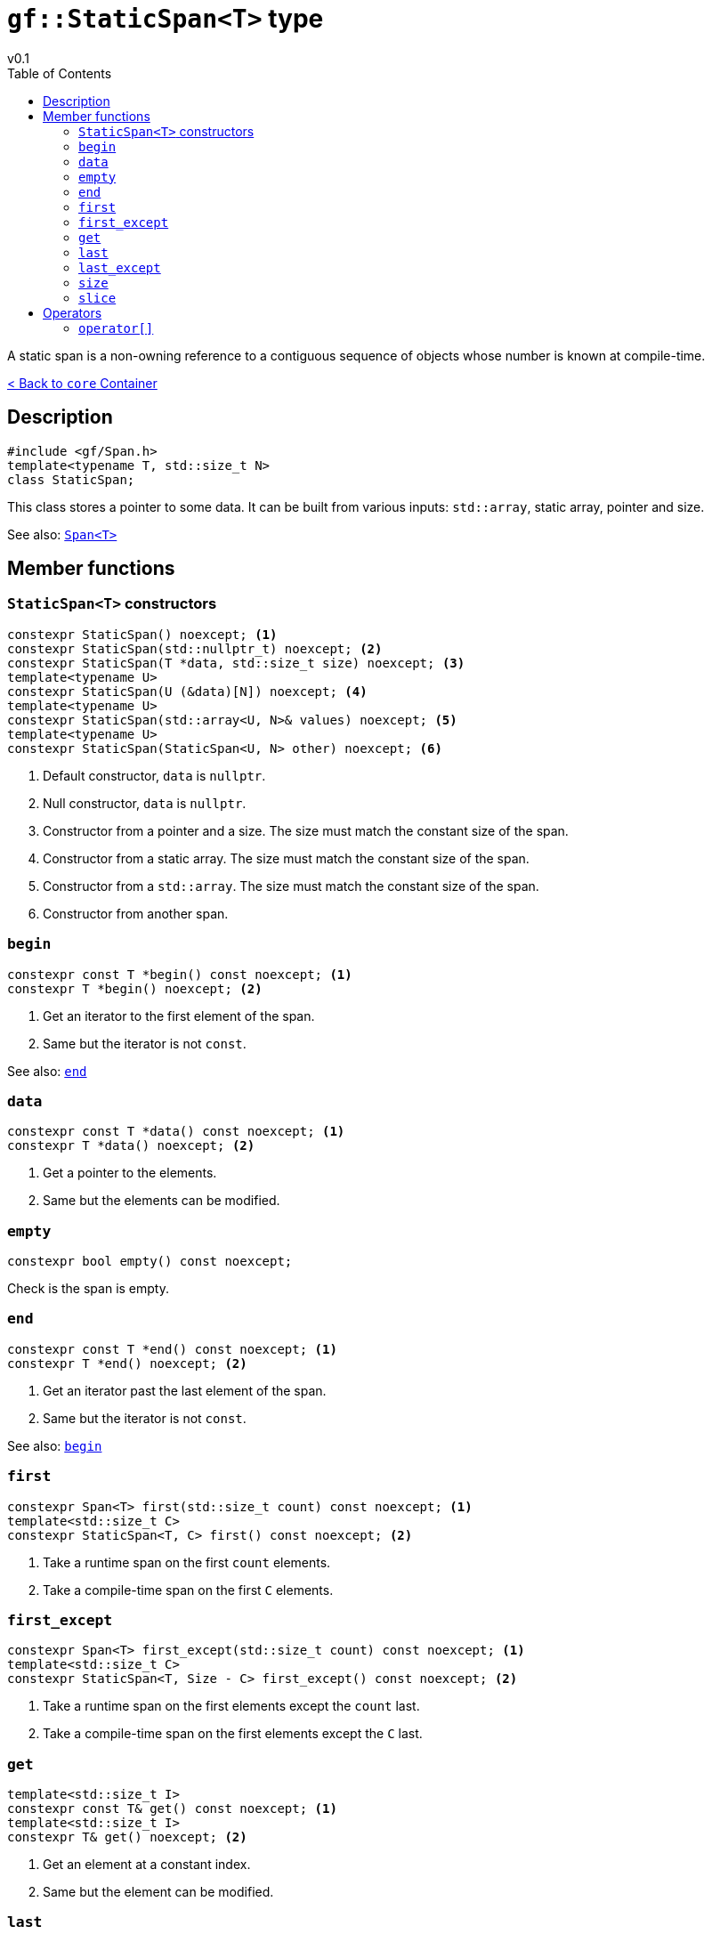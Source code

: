 = `gf::StaticSpan<T>` type
v0.1
:toc: right
:toclevels: 2
:homepage: https://gamedevframework.github.io/
:stem: latexmath
:source-highlighter: rouge
:source-language: c++
:rouge-style: thankful_eyes
:sectanchors:
:xrefstyle: full
:nofooter:
:docinfo: shared-head
:icons: font

A static span is a non-owning reference to a contiguous sequence of objects whose number is known at compile-time.

xref:core_container.adoc[< Back to `core` Container]

== Description

[source]
----
#include <gf/Span.h>
template<typename T, std::size_t N>
class StaticSpan;
----

This class stores a pointer to some data. It can be built from various inputs: `std::array`, static array, pointer and size.

See also: xref:Span.adoc[`Span<T>`]

== Member functions

=== `StaticSpan<T>` constructors

[source]
----
constexpr StaticSpan() noexcept; <1>
constexpr StaticSpan(std::nullptr_t) noexcept; <2>
constexpr StaticSpan(T *data, std::size_t size) noexcept; <3>
template<typename U>
constexpr StaticSpan(U (&data)[N]) noexcept; <4>
template<typename U>
constexpr StaticSpan(std::array<U, N>& values) noexcept; <5>
template<typename U>
constexpr StaticSpan(StaticSpan<U, N> other) noexcept; <6>
----

<1> Default constructor, `data` is `nullptr`.
<2> Null constructor, `data` is `nullptr`.
<3> Constructor from a pointer and a size. The size must match the constant size of the span.
<4> Constructor from a static array. The size must match the constant size of the span.
<5> Constructor from a `std::array`. The size must match the constant size of the span.
<6> Constructor from another span.

=== `begin`

[source]
----
constexpr const T *begin() const noexcept; <1>
constexpr T *begin() noexcept; <2>
----

<1> Get an iterator to the first element of the span.
<2> Same but the iterator is not `const`.

See also: <<_end>>

=== `data`

[source]
----
constexpr const T *data() const noexcept; <1>
constexpr T *data() noexcept; <2>
----

<1> Get a pointer to the elements.
<2> Same but the elements can be modified.

=== `empty`

[source]
----
constexpr bool empty() const noexcept;
----

Check is the span is empty.

=== `end`

[source]
----
constexpr const T *end() const noexcept; <1>
constexpr T *end() noexcept; <2>
----

<1> Get an iterator past the last element of the span.
<2> Same but the iterator is not `const`.

See also: <<_begin>>

=== `first`

[source]
----
constexpr Span<T> first(std::size_t count) const noexcept; <1>
template<std::size_t C>
constexpr StaticSpan<T, C> first() const noexcept; <2>
----

<1> Take a runtime span on the first `count` elements.
<2> Take a compile-time span on the first `C` elements.

=== `first_except`

[source]
----
constexpr Span<T> first_except(std::size_t count) const noexcept; <1>
template<std::size_t C>
constexpr StaticSpan<T, Size - C> first_except() const noexcept; <2>
----

<1> Take a runtime span on the first elements except the `count` last.
<2> Take a compile-time span on the first elements except the `C` last.

=== `get`

[source]
----
template<std::size_t I>
constexpr const T& get() const noexcept; <1>
template<std::size_t I>
constexpr T& get() noexcept; <2>
----

<1> Get an element at a constant index.
<2> Same but the element can be modified.

=== `last`

[source]
----
constexpr Span<T> last(std::size_t count) const noexcept; <1>
template<std::size_t C>
constexpr StaticSpan<T, C> last() const noexcept; <2>
----

<1> Take a runtime span on the last `count` elements.
<2> Take a compile-time span on the last `C` elements.

=== `last_except`

[source]
----
constexpr Span<T> last_except(std::size_t count) const noexcept; <1>
template<std::size_t C>
constexpr StaticSpan<T, Size - C> last_except() const noexcept; <2>
----

<1> Take a runtime span on the last elements except the `count` first.
<2> Take a compile-time span on the last elements except the `C` first.

=== `size`

[source]
----
constexpr std::size_t size() const noexcept;
----

Get the number of elements in the span.

=== `slice`

[source]
----
constexpr Span<T> slice(std::size_t b, std::size_t e) const noexcept; <1>
template<std::size_t B, std::size_t E>
constexpr StaticSpan<T, E - B> slice() const noexcept; <2>
----

<1> Take a runtime sub-span between `b` (included) and `e` (not included).
<2> Take a compile-time sub-span between `B` (included) and `E` (not included).

== Operators

=== `operator[]`

[source]
----
constexpr const T& operator[](std::size_t index) const noexcept; <1>
constexpr T& operator[](std::size_t index) noexcept; <2>
----

<1> Get the element at a given index.
<2> Same but the element can be modified.
